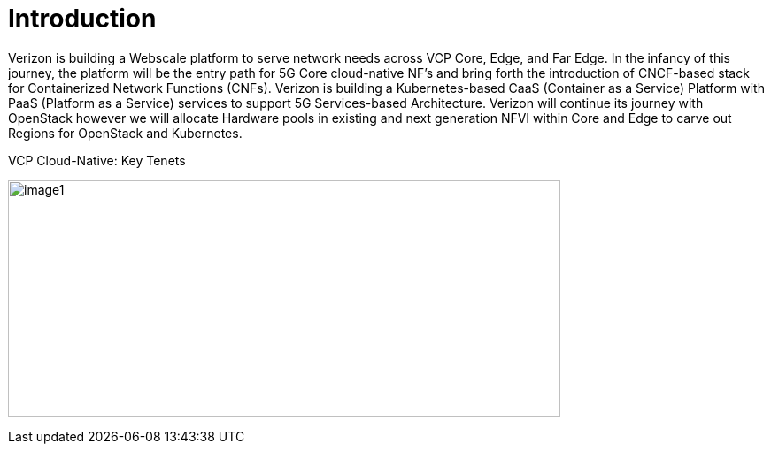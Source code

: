 [id="cnf-best-practices-introduction"]
= Introduction

Verizon is building a Webscale platform to serve network needs across VCP Core, Edge, and Far Edge. In the infancy of this journey, the platform will be the entry path for 5G Core cloud-native NF's and bring forth the introduction of CNCF-based stack for Containerized Network Functions (CNFs). Verizon is building a Kubernetes-based CaaS (Container as a Service) Platform with PaaS (Platform as a Service) services to support 5G Services-based Architecture. Verizon will continue its journey with OpenStack however we will allocate Hardware pools in existing and next generation NFVI within Core and Edge to carve out Regions for OpenStack and Kubernetes.

.VCP Cloud-Native: Key Tenets
image:image1.png[width=624,height=267]

